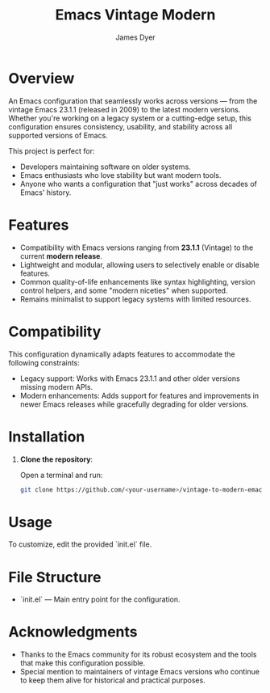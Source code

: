#+title: Emacs Vintage Modern
#+author: James Dyer
#+options: toc:nil author:t title:t
#+startup: showall
#+todo: TODO DOING | DONE
#+property: header-args :tangle ~/.emacs.d/init.el

* Overview

An Emacs configuration that seamlessly works across versions — from the vintage Emacs 23.1.1 (released in 2009) to the latest modern versions. Whether you're working on a legacy system or a cutting-edge setup, this configuration ensures consistency, usability, and stability across all supported versions of Emacs.

This project is perfect for:

- Developers maintaining software on older systems.
- Emacs enthusiasts who love stability but want modern tools.
- Anyone who wants a configuration that "just works" across decades of Emacs' history.

* Features

- Compatibility with Emacs versions ranging from *23.1.1* (Vintage) to the current *modern release*.
- Lightweight and modular, allowing users to selectively enable or disable features.
- Common quality-of-life enhancements like syntax highlighting, version control helpers, and some "modern niceties" when supported.
- Remains minimalist to support legacy systems with limited resources.

* Compatibility

This configuration dynamically adapts features to accommodate the following constraints:

- Legacy support: Works with Emacs 23.1.1 and other older versions missing modern APIs.
- Modern enhancements: Adds support for features and improvements in newer Emacs releases while gracefully degrading for older versions.

* Installation

1. *Clone the repository*:
   
   Open a terminal and run:
   
   #+begin_src bash
   git clone https://github.com/<your-username>/vintage-to-modern-emacs-config.git
   #+end_src
   
* Usage

To customize, edit the provided `init.el` file.

* File Structure

- `init.el` — Main entry point for the configuration.

* Acknowledgments

- Thanks to the Emacs community for its robust ecosystem and the tools that make this configuration possible.
- Special mention to maintainers of vintage Emacs versions who continue to keep them alive for historical and practical purposes.


